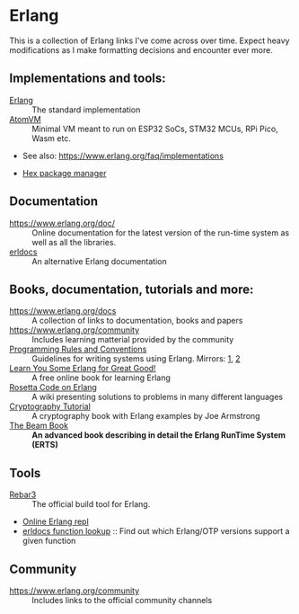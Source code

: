 #+OPTIONS: toc:nil html-style:nil num:nil html5-fancy:1

* Erlang

This is a collection of Erlang links I've come across over time. Expect heavy modifications as I make formatting
decisions and encounter ever more.

** Implementations and tools:
- [[https://www.erlang.org/][Erlang]] :: The standard implementation
- [[https://github.com/atomvm/AtomVM][AtomVM]] :: Minimal VM meant to run on ESP32 SoCs, STM32 MCUs, RPi Pico, Wasm etc.
- See also: https://www.erlang.org/faq/implementations

- [[https://hex.pm][Hex package manager]]

** Documentation
- https://www.erlang.org/doc/ :: Online documentation for the latest version of the run-time system as well as all the libraries.
- [[https://www.erldocs.com/][erldocs]] :: An alternative Erlang documentation
  
** Books, documentation, tutorials and more:
- https://www.erlang.org/docs :: A collection of links to documentation, books and papers
- https://www.erlang.org/community :: Includes learning matterial provided by the community
- [[http://www.erlang.se/doc/programming_rules.shtml][Programming Rules and Conventions]] :: Guidelines for writing systems using Erlang. Mirrors: [[https://docs.jj1bdx.tokyo/Erlang_Programming_Rules.html][1]], [[https://web.archive.org/web/20211018191823/http://www.erlang.se/doc/programming_rules.shtml][2]]
- [[https://learnyousomeerlang.com/content][Learn You Some Erlang for Great Good!]] :: A free online book for learning Erlang
- [[https://rosettacode.org/wiki/Category:Erlang][Rosetta Code on Erlang]] :: A wiki presenting solutions to problems in many different languages
- [[https://github.com/joearms/crypto_tutorial/][Cryptography Tutorial]] :: A cryptography book with Erlang examples by Joe Armstrong
- [[https://blog.stenmans.org/theBeamBook/][The Beam Book]] :: *An advanced book describing in detail the Erlang RunTime System (ERTS)*

** Tools
- [[https://rebar3.org/][Rebar3]] :: The official build tool for Erlang.
- [[http://tryerl.seriyps.ru/][Online Erlang repl]]
- [[https://www.erldocs.com/function][erldocs function lookup]] :: Find out which Erlang/OTP versions support a given function

** Community
- https://www.erlang.org/community :: Includes links to the official community channels
